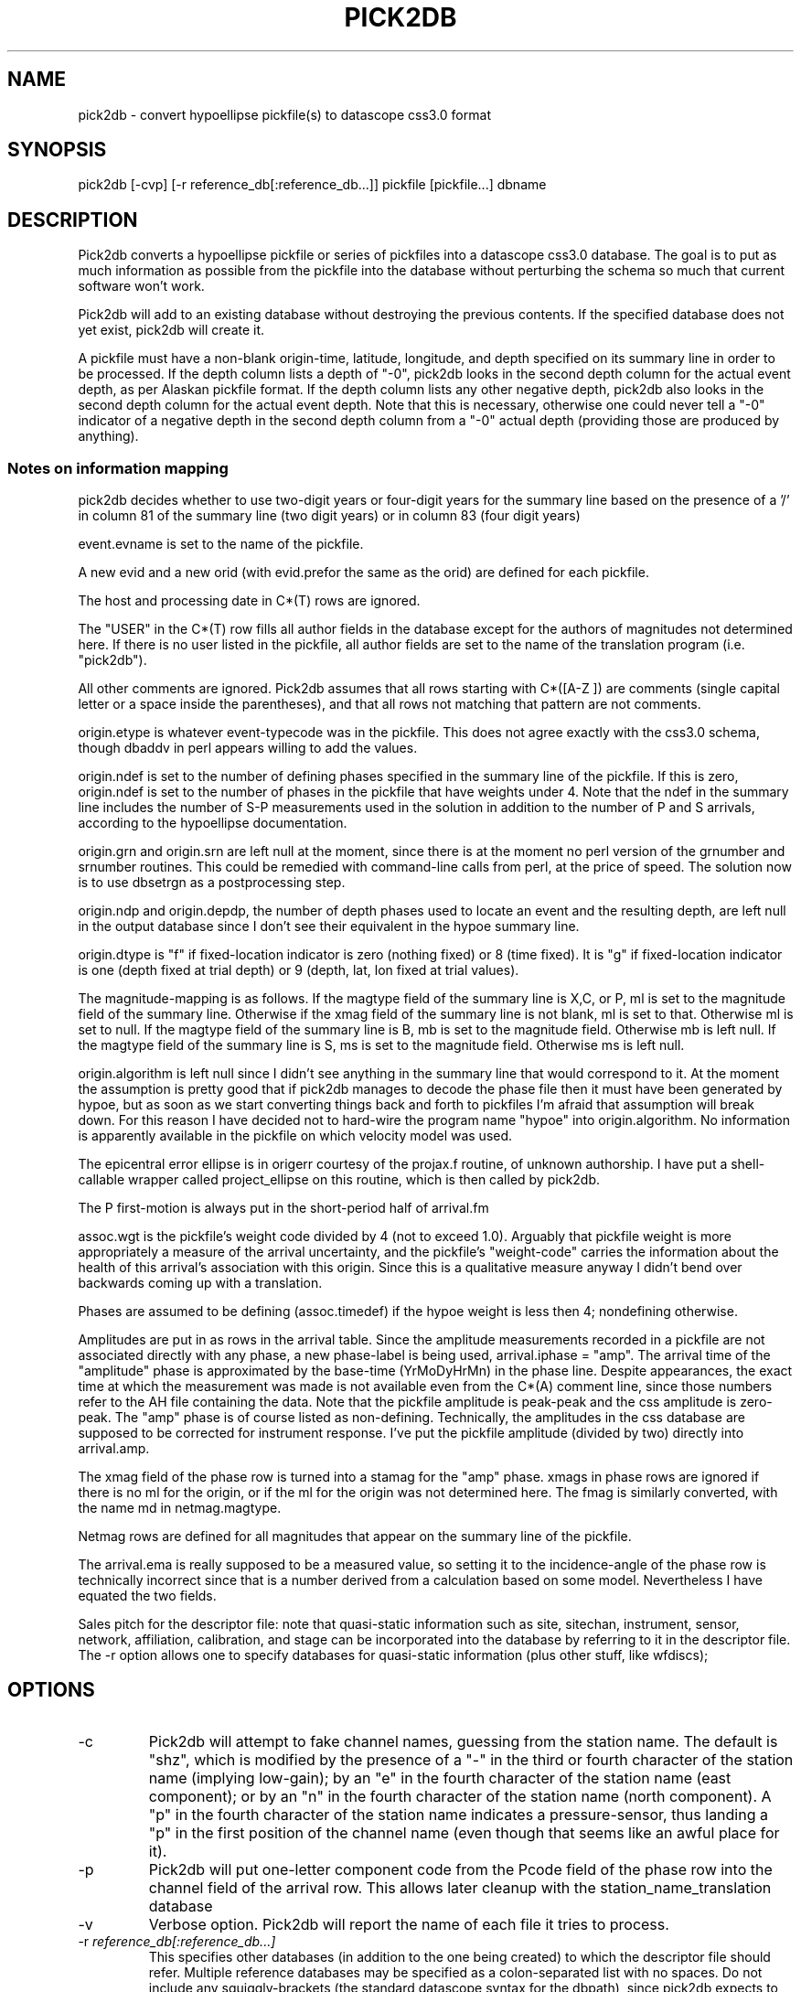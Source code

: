.TH PICK2DB 1 "%G%"
.SH NAME
pick2db \- convert hypoellipse pickfile(s) to datascope css3.0 format
.SH SYNOPSIS
pick2db [-cvp] [-r reference_db[:reference_db...]] pickfile [pickfile...] dbname
.SH DESCRIPTION
.LP
Pick2db converts a hypoellipse pickfile or series of pickfiles into a datascope
css3.0 database. The goal is to put as much information as possible
from the pickfile into the database without perturbing the schema
so much that current software won't work.

Pick2db will add to an existing database without destroying the previous
contents. If the specified database does not yet exist, pick2db will
create it.

A pickfile must have a non-blank origin-time, latitude, longitude, and
depth specified on its summary line in order to be processed. If the 
depth column lists a depth of "-0", pick2db looks in the second depth
column for the actual event depth, as per Alaskan pickfile format. If the
depth column lists any other negative depth, pick2db also looks in the
second depth column for the actual event depth. Note that this is
necessary, otherwise one could never tell a "-0" indicator of a negative
depth in the second depth column from a "-0" actual depth (providing
those are produced by anything).

.SS Notes on information mapping

.LP
pick2db decides whether to use two-digit years or four-digit years 
for the summary line based on the presence of a '/' in column 81 of 
the summary line (two digit years) or in column 83 (four digit years)
.LP	
event.evname is set to the name of the pickfile.
.LP
A new evid and a new orid (with evid.prefor the same as the
orid) are defined for each pickfile.
.LP
The host and processing date in C*(T) rows are ignored.
.LP
The "USER" in the C*(T) row fills all author fields in the database except
for the authors of magnitudes not determined here.
If there is no user listed in the pickfile, all author fields
are set to the name of the translation program (i.e. "pick2db").
.LP
All other comments are ignored. Pick2db assumes that all rows starting 
with C*([A-Z ]) are comments (single capital letter or a space inside the
parentheses), and that all rows not matching that pattern are not comments.
.LP
origin.etype is whatever event-typecode was in the pickfile. This
does not agree exactly with the css3.0 schema, though dbaddv
in perl appears willing to add the values.
.LP
origin.ndef is set to the number of defining phases specified in
the summary line of the pickfile. If this is zero, origin.ndef is
set to the number of phases in the pickfile that have weights under
4. Note that the ndef in the summary line includes the number of S-P
measurements used in the solution in addition to the number of P and S 
arrivals, according to the hypoellipse documentation.
.LP
origin.grn and origin.srn are left null at the moment, since there
is at the moment no perl version of the grnumber and srnumber 
routines. This could be remedied with command-line calls from
perl, at the price of speed. The solution now is to use 
dbsetrgn as a postprocessing step.
.LP
origin.ndp and origin.depdp, the number of depth phases used to 
locate an event and the resulting depth, are left null in the
output database since I don't see their equivalent in the hypoe
summary line.
.LP
origin.dtype is "f" if fixed-location indicator is zero (nothing
fixed) or 8 (time fixed). It is "g" if fixed-location indicator is 
one (depth fixed at trial depth) or 9 (depth, lat, lon fixed at
trial values).
.LP
The magnitude-mapping is as follows. If the magtype field of the
summary line is X,C, or P, ml is set to the magnitude field of
the summary line. Otherwise if the xmag field of the summary line
is not blank, ml is set to that. Otherwise ml is set to null.
If the magtype field of the summary line is B, mb is set to the 
magnitude field. Otherwise mb is left null.  If the magtype field
of the summary line is S, ms is set to the magnitude field.
Otherwise ms is left null. 
.LP
origin.algorithm is left null since I didn't see anything
in the summary line that would correspond to it. At the moment
the assumption is pretty good that if pick2db manages 
to decode the phase file then it must have been generated
by hypoe, but as soon as we start converting things back and
forth to pickfiles I'm afraid that assumption will break down. 
For this reason I have decided not to hard-wire the program
name "hypoe" into origin.algorithm. No information is apparently
available in the pickfile on which velocity model was used.
.LP
The epicentral error ellipse is in origerr courtesy of the
projax.f routine, of unknown authorship. I have put a shell-callable
wrapper called project_ellipse on this routine, which is then
called by pick2db.
.LP
The P first-motion is always put in the short-period half of 
arrival.fm
.LP
assoc.wgt is the pickfile's weight code divided by 4 (not
to exceed 1.0). Arguably that pickfile weight is more
appropriately a measure of the arrival uncertainty, 
and the pickfile's "weight-code" carries the information
about the health of this arrival's association with this
origin. Since this is a qualitative measure anyway I didn't
bend over backwards coming up with a translation.
.LP
Phases are assumed to be defining (assoc.timedef) if the hypoe weight is
less then 4; nondefining otherwise. 
.LP
Amplitudes are put in as rows in the arrival table. Since the
amplitude measurements recorded in a pickfile are not associated
directly with any phase, a new phase-label is being used, 
arrival.iphase = "amp". The arrival time of the "amplitude" phase is
approximated by the base-time (YrMoDyHrMn) in the phase line. Despite
appearances, the exact time at which the measurement was made
is not available even from the C*(A) comment line, since those
numbers refer to the AH file containing the data.
Note that the pickfile amplitude is peak-peak and the css amplitude
is zero-peak. The "amp" phase is of course listed as non-defining.
Technically, the amplitudes in the css database are supposed to be
corrected for instrument response. I've put the pickfile amplitude 
(divided by two) directly into arrival.amp.
.LP
The xmag field of the phase row is turned into a stamag for the 
"amp" phase. xmags in phase rows are ignored if there is no
ml for the origin, or if the ml for the origin 
was not determined here. The fmag is similarly converted, with the
name md in netmag.magtype. 
.LP
Netmag rows are defined for all magnitudes that appear on the summary
line of the pickfile.
.LP
The arrival.ema is really supposed to be a measured value, so setting
it to the incidence-angle of the phase row is technically incorrect
since that is a number derived from a calculation based on some model.
Nevertheless I have equated the two fields. 
.LP
Sales pitch for the descriptor file: note that quasi-static information
such as site, sitechan, instrument, sensor, network, affiliation, calibration,
and stage can be incorporated into the database by referring to it
in the descriptor file. The -r option allows one to specify 
databases for quasi-static information (plus other stuff, like wfdiscs);
.SH OPTIONS
.IP -c
Pick2db will attempt to fake channel names, guessing from the station
name. The default is "shz", which is modified by the presence
of a "-" in the third or fourth character of the station name (implying
low-gain); by an "e" in the fourth character of the station name (east
component); or by an "n" in the fourth character of the station name 
(north component). A "p" in the fourth character of the station name
indicates a pressure-sensor, thus landing a "p" in the first position
of the channel name (even though that seems like an awful place for it).
.IP -p
Pick2db will put one-letter component code from the Pcode field of the 
phase row into the channel field of the arrival row. This allows later 
cleanup with the station_name_translation database
.IP -v
Verbose option. Pick2db will report the name of each file it tries to process.
.IP "-r \fIreference_db[:reference_db...]\fR" 
This specifies other databases (in addition to the one being created) to
which the descriptor file should refer. Multiple reference databases
may be specified as a colon-separated list with no spaces. Do
not include any squiggly-brackets (the standard datascope 
syntax for the dbpath), since pick2db expects to do it for you. 
.SH ENVIRONMENT
pick2db expects $ANTELOPE to be defined.
.SH EXAMPLE
.nf
% ls 95*
950301042930p   950301071901p   950301081901p
% pick2db 95* mydb
Insufficient summary info in pickfile 950301042930p--skipping
.fi
% 
.SH DIAGNOSTICS
"Insufficient summary info in pickfile 950301042930p--skipping":
The summary line (first line) of a pick file must contain non-null 
origin time, latitude, longitude, and depth for the pickfile to be
processed.

"950301081936p: row 5 not understood: 13#$eZ.0 95%301%^&(#1 2398 ZZZ303 3227es 0 641605 061062 10    0                -9 10    -8  0  0  01110   GGG 0":
If a row is not the first phase row, not a comment that starts with
C*([A-Z]), and doesn't have a letter in its first four characters (i.e.
supposedly the station name in a phase row), pick2db will skip the 
row and continue. Note that secondary summary lines are not understood
by pick2db, and hence will generate such an error message.

.nf

% pick2db 95*
***: Can't open schema file '95102018 5580960N 230152W54471009837 53 42  5  28204 4  4911224  7237  P 152AX17/    1095E      1117.2.2 178 010098'.
No such file or directory
% 

.fi
 ....you forgot to give it a database name, so it interpreted
the last named pickfile as the descriptor file for the database.
.SH "SEE ALSO"
.nf

dbintro(3), project_ellipse(1)

Pickfile format is described in the documentation for hypoellipse.
.fi
.SH "BUGS AND CAVEATS"
css3.0 schema null-values are hard-wired in. The current
value of dbINVALID is also hard-wired in since these 
constants aren't yet built into the perl interface to
Datascope.

The summary line MUST have a / in column 81 or 83 of the pickfile
to identify itself as a summary line, otherwise pick2db will reject 
it. Alternate summary lines, which are supposed to be flagged with '\\', 
are currently not supported. Such files might fool the program,
leaving the second summary line to be interpreted as a gibberish 
arrival.

pick2db will not add references to an already-existing descriptor
file.

If the pickfile does not have a summary line, pick2db will not 
process it. pick2db adds picks based on the origins with which 
they are associated.

If the program refuses to add an origin line or a phase line to 
the database because there's another one in there whose primary
keys match, the program is silent about the failure.
There is a telltale sign, however. Arids
are requested before dbaddv calls are made, so rows that don't
add because they're identical to other rows will cause jumps in
the sequence of arids/orids.

pick2db assumes that comments begin with C*(X) or C*<X> where "X"
is a character indicating the comment type.

pick2db assumes that the station name (first four characters
of the phase line) contains at least one upper or lowercase letter.
If it doesn't find one, it complains and skips the row.

pickfiles do not contain channel names, though many programs
using the css database will expect them (hence the -c option).

does a fixed-location code of 7 indicate the location was 
fixed by the location program or by a geophysicist? Right now
this code will result in origin.dtype = dbNULL.
.SH AUTHOR
Kent Lindquist. 
The Datascope package was written by the Joint Seismic Program 
Center, Boulder, Colorado.
